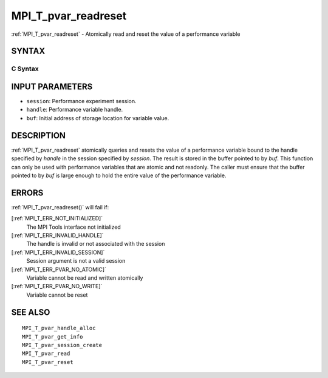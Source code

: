 .. _MPI_T_pvar_readreset:

MPI_T_pvar_readreset
~~~~~~~~~~~~~~~~~~~~

:ref:`MPI_T_pvar_readreset`  - Atomically read and reset the value of a
performance variable

SYNTAX
======

C Syntax
--------

.. code-block:: c
   :linenos:

   #include <mpi.h>
   int MPI_T_pvar_readreset(MPI_T_pvar_session session, MPI_T_pvar_handle handle, const void *buf)

INPUT PARAMETERS
================

* ``session``: Performance experiment session. 

* ``handle``: Performance variable handle. 

* ``buf``: Initial address of storage location for variable value. 

DESCRIPTION
===========

:ref:`MPI_T_pvar_readreset`  atomically queries and resets the value of a
performance variable bound to the handle specified by *handle* in the
session specified by *session*. The result is stored in the buffer
pointed to by *buf*. This function can only be used with performance
variables that are atomic and not readonly. The caller must ensure that
the buffer pointed to by *buf* is large enough to hold the entire value
of the performance variable.

ERRORS
======

:ref:`MPI_T_pvar_readreset()`  will fail if:

[:ref:`MPI_T_ERR_NOT_INITIALIZED]` 
   The MPI Tools interface not initialized

[:ref:`MPI_T_ERR_INVALID_HANDLE]` 
   The handle is invalid or not associated with the session

[:ref:`MPI_T_ERR_INVALID_SESSION]` 
   Session argument is not a valid session

[:ref:`MPI_T_ERR_PVAR_NO_ATOMIC]` 
   Variable cannot be read and written atomically

[:ref:`MPI_T_ERR_PVAR_NO_WRITE]` 
   Variable cannot be reset

SEE ALSO
========

::

   MPI_T_pvar_handle_alloc
   MPI_T_pvar_get_info
   MPI_T_pvar_session_create
   MPI_T_pvar_read
   MPI_T_pvar_reset

.. seealso:: :ref:`MPI_T_pvar_readreset()`
